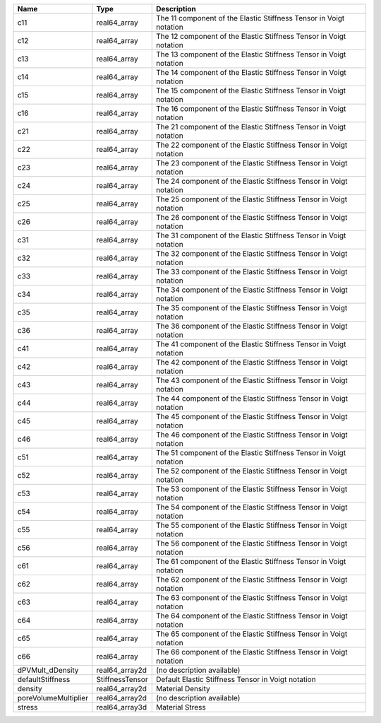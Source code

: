 

==================== =============== ================================================================== 
Name                 Type            Description                                                        
==================== =============== ================================================================== 
c11                  real64_array    The 11 component of the Elastic Stiffness Tensor in Voigt notation 
c12                  real64_array    The 12 component of the Elastic Stiffness Tensor in Voigt notation 
c13                  real64_array    The 13 component of the Elastic Stiffness Tensor in Voigt notation 
c14                  real64_array    The 14 component of the Elastic Stiffness Tensor in Voigt notation 
c15                  real64_array    The 15 component of the Elastic Stiffness Tensor in Voigt notation 
c16                  real64_array    The 16 component of the Elastic Stiffness Tensor in Voigt notation 
c21                  real64_array    The 21 component of the Elastic Stiffness Tensor in Voigt notation 
c22                  real64_array    The 22 component of the Elastic Stiffness Tensor in Voigt notation 
c23                  real64_array    The 23 component of the Elastic Stiffness Tensor in Voigt notation 
c24                  real64_array    The 24 component of the Elastic Stiffness Tensor in Voigt notation 
c25                  real64_array    The 25 component of the Elastic Stiffness Tensor in Voigt notation 
c26                  real64_array    The 26 component of the Elastic Stiffness Tensor in Voigt notation 
c31                  real64_array    The 31 component of the Elastic Stiffness Tensor in Voigt notation 
c32                  real64_array    The 32 component of the Elastic Stiffness Tensor in Voigt notation 
c33                  real64_array    The 33 component of the Elastic Stiffness Tensor in Voigt notation 
c34                  real64_array    The 34 component of the Elastic Stiffness Tensor in Voigt notation 
c35                  real64_array    The 35 component of the Elastic Stiffness Tensor in Voigt notation 
c36                  real64_array    The 36 component of the Elastic Stiffness Tensor in Voigt notation 
c41                  real64_array    The 41 component of the Elastic Stiffness Tensor in Voigt notation 
c42                  real64_array    The 42 component of the Elastic Stiffness Tensor in Voigt notation 
c43                  real64_array    The 43 component of the Elastic Stiffness Tensor in Voigt notation 
c44                  real64_array    The 44 component of the Elastic Stiffness Tensor in Voigt notation 
c45                  real64_array    The 45 component of the Elastic Stiffness Tensor in Voigt notation 
c46                  real64_array    The 46 component of the Elastic Stiffness Tensor in Voigt notation 
c51                  real64_array    The 51 component of the Elastic Stiffness Tensor in Voigt notation 
c52                  real64_array    The 52 component of the Elastic Stiffness Tensor in Voigt notation 
c53                  real64_array    The 53 component of the Elastic Stiffness Tensor in Voigt notation 
c54                  real64_array    The 54 component of the Elastic Stiffness Tensor in Voigt notation 
c55                  real64_array    The 55 component of the Elastic Stiffness Tensor in Voigt notation 
c56                  real64_array    The 56 component of the Elastic Stiffness Tensor in Voigt notation 
c61                  real64_array    The 61 component of the Elastic Stiffness Tensor in Voigt notation 
c62                  real64_array    The 62 component of the Elastic Stiffness Tensor in Voigt notation 
c63                  real64_array    The 63 component of the Elastic Stiffness Tensor in Voigt notation 
c64                  real64_array    The 64 component of the Elastic Stiffness Tensor in Voigt notation 
c65                  real64_array    The 65 component of the Elastic Stiffness Tensor in Voigt notation 
c66                  real64_array    The 66 component of the Elastic Stiffness Tensor in Voigt notation 
dPVMult_dDensity     real64_array2d  (no description available)                                         
defaultStiffness     StiffnessTensor Default Elastic Stiffness Tensor in Voigt notation                 
density              real64_array2d  Material Density                                                   
poreVolumeMultiplier real64_array2d  (no description available)                                         
stress               real64_array3d  Material Stress                                                    
==================== =============== ================================================================== 


